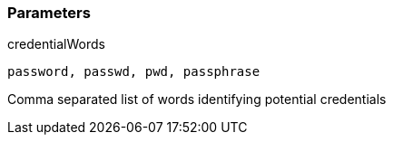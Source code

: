 === Parameters

.credentialWords
****

----
password, passwd, pwd, passphrase
----

Comma separated list of words identifying potential credentials
****
